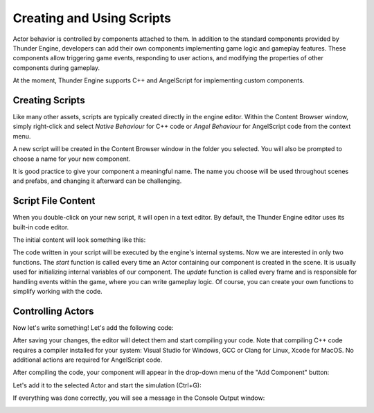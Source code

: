 .. _doc_creating_scripts:

Creating and Using Scripts
==========================

Actor behavior is controlled by components attached to them.
In addition to the standard components provided by Thunder Engine, developers can add their own components implementing game logic and gameplay features.
These components allow triggering game events, responding to user actions, and modifying the properties of other components during gameplay.

At the moment, Thunder Engine supports C++ and AngelScript for implementing custom components.

Creating Scripts
----------------

Like many other assets, scripts are typically created directly in the engine editor.
Within the Content Browser window, simply right-click and select *Native Behaviour* for C++ code or *Angel Behaviour* for AngelScript code from the context menu.

A new script will be created in the Content Browser window in the folder you selected. You will also be prompted to choose a name for your new component.

.. image:: media/new_script.png
    :alt: New Script
    :width: 200

It is good practice to give your component a meaningful name.
The name you choose will be used throughout scenes and prefabs, and changing it afterward can be challenging.

Script File Content
--------------------

When you double-click on your new script, it will open in a text editor.
By default, the Thunder Engine editor uses its built-in code editor.

The initial content will look something like this:

.. tabs::
    .. code-tab:: c++

        #include <nativebehaviour.h>

		class NewNative_Behaviour : public NativeBehaviour {
			A_REGISTER(NewNative_Behaviour, NativeBehaviour, Components)

		public:
			NewNative_Behaviour() {

			}

			~NewNative_Behaviour() {

			}

			// Use this to initialize behaviour
			void start() {

			}

			// Will be called each frame. Use this to write your game logic
			void update() {

			}
		};

    .. code-tab:: java AngelScript

        class NewAngelBehaviour : Behaviour {
			// Use this to initialize behaviour
			void start() override {

			}

			// Will be called each frame. Use this to write your game logic
			void update() override {

			}
		};
		
The code written in your script will be executed by the engine's internal systems.
Now we are interested in only two functions. The *start* function is called every time an Actor containing our component is created in the scene.
It is usually used for initializing internal variables of our component.
The *update* function is called every frame and is responsible for handling events within the game, where you can write gameplay logic.
Of course, you can create your own functions to simplify working with the code.

Controlling Actors
---------------------

Now let's write something! Let's add the following code:

.. tabs::
    .. code-tab:: c++

		// Use this to initialize behaviour
		void start() {
			aDebug() << "Hello world!";
		}

    .. code-tab:: java AngelScript

		// Use this to initialize behaviour
		void start() override {
			debug("Hello world!");
		}

After saving your changes, the editor will detect them and start compiling your code.
Note that compiling C++ code requires a compiler installed for your system: Visual Studio for Windows, GCC or Clang for Linux, Xcode for MacOS.
No additional actions are required for AngelScript code.

After compiling the code, your component will appear in the drop-down menu of the "Add Component" button:

.. image:: media/add_component.png
    :alt: Add Component
    :width: 200
	
Let's add it to the selected Actor and start the simulation (Ctrl+G):

.. image:: media/new_component.png
    :alt: Add Component
    :width: 200
	
If everything was done correctly, you will see a message in the Console Output window:

.. image:: media/hello_world.png
    :alt: Hello World
    :width: 200
